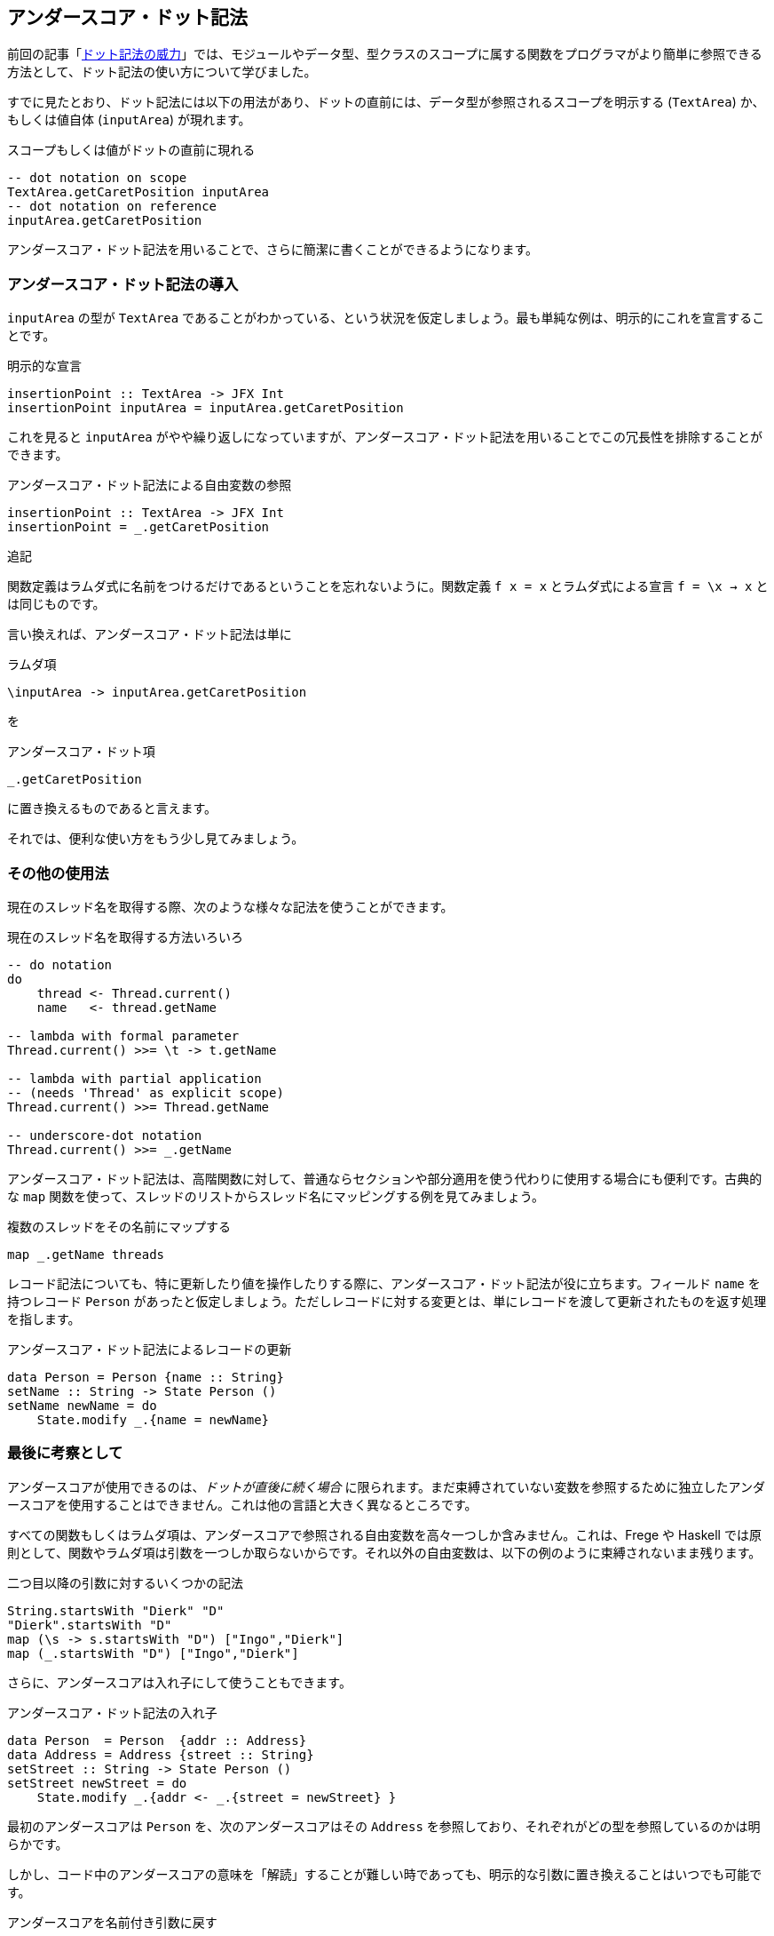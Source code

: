 == アンダースコア・ドット記法

前回の記事「<<the-power-of-the-dot.adoc#the-power-of-the-dot,ドット記法の威力>>」では、モジュールやデータ型、型クラスのスコープに属する関数をプログラマがより簡単に参照できる方法として、ドット記法の使い方について学びました。

すでに見たとおり、ドット記法には以下の用法があり、ドットの直前には、データ型が参照されるスコープを明示する (`TextArea`) か、もしくは値自体 (`inputArea`) が現れます。

.スコープもしくは値がドットの直前に現れる
[source, haskell]
----
-- dot notation on scope
TextArea.getCaretPosition inputArea
-- dot notation on reference
inputArea.getCaretPosition
----

アンダースコア・ドット記法を用いることで、さらに簡潔に書くことができるようになります。

=== アンダースコア・ドット記法の導入

`inputArea` の型が `TextArea` であることがわかっている、という状況を仮定しましょう。最も単純な例は、明示的にこれを宣言することです。

.明示的な宣言
[source, haskell]
----
insertionPoint :: TextArea -> JFX Int
insertionPoint inputArea = inputArea.getCaretPosition
----

これを見ると `inputArea` がやや繰り返しになっていますが、アンダースコア・ドット記法を用いることでこの冗長性を排除することができます。

.アンダースコア・ドット記法による自由変数の参照
[source, haskell]
----
insertionPoint :: TextArea -> JFX Int
insertionPoint = _.getCaretPosition
----

.追記
****
関数定義はラムダ式に名前をつけるだけであるということを忘れないように。関数定義 `f x = x` とラムダ式による宣言 `f = \x → x` とは同じものです。
****

言い換えれば、アンダースコア・ドット記法は単に

.ラムダ項
[source, haskell]
----
\inputArea -> inputArea.getCaretPosition
----

を

.アンダースコア・ドット項
[source, haskell]
----
_.getCaretPosition
----

に置き換えるものであると言えます。

それでは、便利な使い方をもう少し見てみましょう。

=== その他の使用法

現在のスレッド名を取得する際、次のような様々な記法を使うことができます。

.現在のスレッド名を取得する方法いろいろ
[source, haskell]
----
-- do notation
do
    thread <- Thread.current()
    name   <- thread.getName

-- lambda with formal parameter
Thread.current() >>= \t -> t.getName

-- lambda with partial application
-- (needs 'Thread' as explicit scope)
Thread.current() >>= Thread.getName

-- underscore-dot notation
Thread.current() >>= _.getName
----

アンダースコア・ドット記法は、高階関数に対して、普通ならセクションや部分適用を使う代わりに使用する場合にも便利です。古典的な `map` 関数を使って、スレッドのリストからスレッド名にマッピングする例を見てみましょう。

.複数のスレッドをその名前にマップする
[source, haskell]
----
map _.getName threads
----

レコード記法についても、特に更新したり値を操作したりする際に、アンダースコア・ドット記法が役に立ちます。フィールド `name` を持つレコード `Person` があったと仮定しましょう。ただしレコードに対する変更とは、単にレコードを渡して更新されたものを返す処理を指します。

.アンダースコア・ドット記法によるレコードの更新
[source, haskell]
----
data Person = Person {name :: String}
setName :: String -> State Person ()
setName newName = do
    State.modify _.{name = newName}
----

=== 最後に考察として

アンダースコアが使用できるのは、_ドットが直後に続く場合_ に限られます。まだ束縛されていない変数を参照するために独立したアンダースコアを使用することはできません。これは他の言語と大きく異なるところです。

すべての関数もしくはラムダ項は、アンダースコアで参照される自由変数を高々一つしか含みません。これは、Frege や Haskell では原則として、関数やラムダ項は引数を一つしか取らないからです。それ以外の自由変数は、以下の例のように束縛されないまま残ります。

.二つ目以降の引数に対するいくつかの記法
[source, haskell]
----
String.startsWith "Dierk" "D"
"Dierk".startsWith "D"
map (\s -> s.startsWith "D") ["Ingo","Dierk"]
map (_.startsWith "D") ["Ingo","Dierk"]
----

さらに、アンダースコアは入れ子にして使うこともできます。

.アンダースコア・ドット記法の入れ子
[source, haskell]
----
data Person  = Person  {addr :: Address}
data Address = Address {street :: String}
setStreet :: String -> State Person ()
setStreet newStreet = do
    State.modify _.{addr <- _.{street = newStreet} }
----

最初のアンダースコアは `Person` を、次のアンダースコアはその `Address` を参照しており、それぞれがどの型を参照しているのかは明らかです。

しかし、コード中のアンダースコアの意味を「解読」することが難しい時であっても、明示的な引数に置き換えることはいつでも可能です。

.アンダースコアを名前付き引数に戻す
[source, haskell]
----
...
    State.modify (\p -> p.{addr <- (\a -> a.{street = newStreet} ) } )
----

将来的に、 IDE のサポート機能で二つの記法を切り替えを可能にするのは難しくありません。また `_.`  の後に続くコードの補完も、IDE の機能として面白そうです。

=== Haskell との比較

Frege でのドットの扱いを Haskell で同じように書くことはできず、特別な構文拡張であると考えることができます。

この拡張には、以下に挙げるような様々な利点があります。

* 上記のような、Java プログラマにとってより馴染みのある簡潔な記法が使える
* Java 風の API やその元々の定義と相性がよい
* IDE でコード補完が可能
* https://prime.haskell.org/wiki/TypeDirectedNameResolution[TypeDirectedNameResolution] が可能
